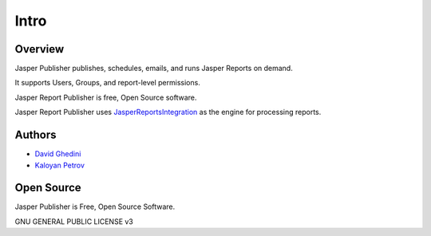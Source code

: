 Intro
===========================

Overview
------------

Jasper Publisher publishes, schedules, emails, and runs Jasper Reports on demand.

It supports Users, Groups, and report-level permissions.

Jasper Report Publisher is free, Open Source software.  

Jasper Report Publisher uses `JasperReportsIntegration`_ as the engine for processing reports.

.. _`JasperReportsIntegration`: https://github.com/daust/JasperReportsIntegration 


.. image:: _static/Jasper-Publisher-Main-min.png


Authors
-------
* `David Ghedini`_
* `Kaloyan Petrov`_

.. _`David Ghedini`: https://github.com/DavidGhedini
.. _`Kaloyan Petrov`: https://github.com/kaloyan13



Open Source
-----------

Jasper Publisher is Free, Open Source Software.

GNU GENERAL PUBLIC LICENSE v3



    


